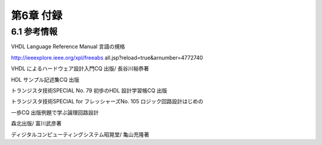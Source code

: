 ============
第6章 付録
============

6.1 参考情報
==============

VHDL Language Reference Manual 言語の規格

http://ieeexplore.ieee.org/xpl/freeabs all.jsp?reload=true&arnumber=4772740

VHDL によるハードウェア設計入門CQ 出版/ 長谷川裕恭著

HDL サンプル記述集CQ 出版

トランジスタ技術SPECIAL No. 79 初歩のHDL 設計学習帳CQ 出版

トランジスタ技術SPECIAL for フレッシャーズNo. 105 ロジック回路設計はじめの

一歩CQ 出版例題で学ぶ論理回路設計

森北出版/ 富川武彦著

ディジタルコンピューティングシステム昭晃堂/ 亀山充隆著
